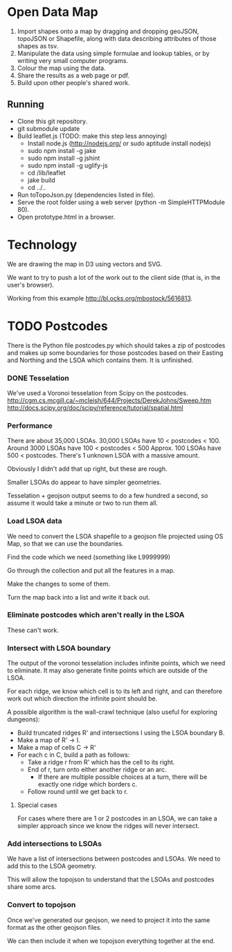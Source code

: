* Open Data Map

 1. Import shapes onto a map by dragging and dropping geoJSON, topoJSON or Shapefile, along with data describing attributes of those shapes as tsv.
 2. Manipulate the data using simple formulae and lookup tables, or by writing very small computer programs.
 3. Colour the map using the data.
 4. Share the results as a web page or pdf.
 5. Build upon other people's shared work.

** Running
  * Clone this git repository.
  * git submodule update
  * Build leaflet.js (TODO: make this step less annoying)
    * Install node.js (http://nodejs.org/ or sudo aptitude install nodejs)
    * sudo npm install -g jake
    * sudo npm install -g jshint
    * sudo npm install -g uglify-js
    * cd /lib/leaflet
    * jake build
    * cd ../..
  * Run toTopoJson.py (dependencies listed in file).
  * Serve the root folder using a web server (python -m SimpleHTTPModule 80).
  * Open prototype.html in a browser.
    
* Technology
We are drawing the map in D3 using vectors and SVG.

We want to try to push a lot of the work out to the client side (that is, in the user's browser).

Working from this example http://bl.ocks.org/mbostock/5616813.


* TODO Postcodes
There is the Python file postcodes.py which should takes a zip of postcodes and makes up some boundaries for those postcodes based on their Easting and Northing and the LSOA which contains them. It is unfinished.

*** DONE Tesselation
We've used a Voronoi tesselation from Scipy on the postcodes.
http://cgm.cs.mcgill.ca/~mcleish/644/Projects/DerekJohns/Sweep.htm
http://docs.scipy.org/doc/scipy/reference/tutorial/spatial.html

*** Performance
There are about 35,000 LSOAs.
30,000 LSOAs have 10 < postcodes < 100.
Around 3000 LSOAs have 100 < postcodes < 500
Approx. 100 LSOAs have 500 < postcodes.
There's 1 unknown LSOA with a massive amount.

Obviously I didn't add that up right, but these are rough.

Smaller LSOAs do appear to have simpler geometries.

Tesselation + geojson output seems to do a few hundred a second, so assume it would take a minute or two to run them all.

*** Load LSOA data
We need to convert the LSOA shapefile to a geojson file projected using OS Map, so that we can use the boundaries.

Find the code which we need (something like L9999999)

Go through the collection and put all the features in a map.

Make the changes to some of them.

Turn the map back into a list and write it back out.


*** Eliminate postcodes which aren't really in the LSOA
These can't work.

*** Intersect with LSOA boundary
The output of the voronoi tesselation includes infinite points, which we need to eliminate. It may also generate finite points which are outside of the LSOA.

For each ridge, we know which cell is to its left and right, and can therefore work out which direction the infinite point should be.

A possible algorithm is the wall-crawl technique (also useful for exploring dungeons):
 + Build truncated ridges R' and intersections I using the LSOA boundary B.
 + Make a map of R' -> I.
 + Make a map of cells C -> R'
 + For each c in C, build a path as follows:
  - Take a ridge r from R' which has the cell to its right.
  - End of r, turn onto either another ridge or an arc.
    - If there are multiple possible choices at a turn, there will be exactly one ridge which borders c.
  - Follow round until we get back to r.

**** Special cases
For cases where there are 1 or 2 postcodes in an LSOA, we can take a simpler approach since we know the ridges will never intersect.

*** Add intersections to LSOAs
We have a list of intersections between postcodes and LSOAs. We need to add this to the LSOA geometry.

This will allow the topojson to understand that the LSOAs and postcodes share some arcs.

*** Convert to topojson
Once we've generated our geojson, we need to project it into the same format as the other geojson files.

We can then include it when we topojson everything together at the end.


